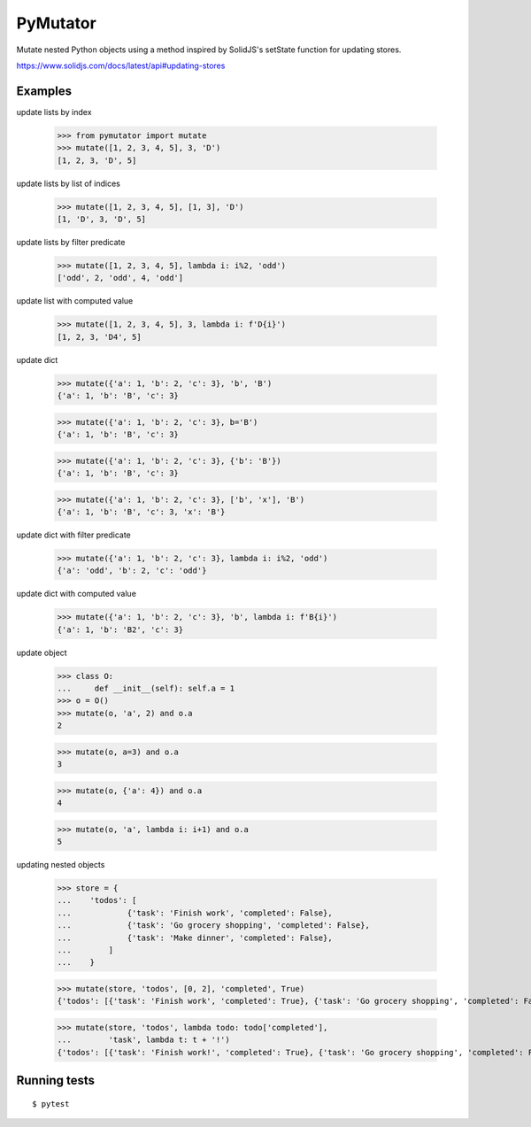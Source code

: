 =========
PyMutator
=========

Mutate nested Python objects using a method inspired by SolidJS's
setState function for updating stores.

https://www.solidjs.com/docs/latest/api#updating-stores


Examples
========

update lists by index

    >>> from pymutator import mutate
    >>> mutate([1, 2, 3, 4, 5], 3, 'D')
    [1, 2, 3, 'D', 5]

update lists by list of indices

    >>> mutate([1, 2, 3, 4, 5], [1, 3], 'D')
    [1, 'D', 3, 'D', 5]

update lists by filter predicate

    >>> mutate([1, 2, 3, 4, 5], lambda i: i%2, 'odd')
    ['odd', 2, 'odd', 4, 'odd']

update list with computed value

    >>> mutate([1, 2, 3, 4, 5], 3, lambda i: f'D{i}')
    [1, 2, 3, 'D4', 5]

update dict

    >>> mutate({'a': 1, 'b': 2, 'c': 3}, 'b', 'B')
    {'a': 1, 'b': 'B', 'c': 3}

    >>> mutate({'a': 1, 'b': 2, 'c': 3}, b='B')
    {'a': 1, 'b': 'B', 'c': 3}

    >>> mutate({'a': 1, 'b': 2, 'c': 3}, {'b': 'B'})
    {'a': 1, 'b': 'B', 'c': 3}

    >>> mutate({'a': 1, 'b': 2, 'c': 3}, ['b', 'x'], 'B')
    {'a': 1, 'b': 'B', 'c': 3, 'x': 'B'}

update dict with filter predicate

    >>> mutate({'a': 1, 'b': 2, 'c': 3}, lambda i: i%2, 'odd')
    {'a': 'odd', 'b': 2, 'c': 'odd'}

update dict with computed value

    >>> mutate({'a': 1, 'b': 2, 'c': 3}, 'b', lambda i: f'B{i}')
    {'a': 1, 'b': 'B2', 'c': 3}

update object

    >>> class O:
    ...     def __init__(self): self.a = 1
    >>> o = O()
    >>> mutate(o, 'a', 2) and o.a
    2

    >>> mutate(o, a=3) and o.a
    3

    >>> mutate(o, {'a': 4}) and o.a
    4

    >>> mutate(o, 'a', lambda i: i+1) and o.a
    5

updating nested objects

    >>> store = {
    ...    'todos': [
    ...            {'task': 'Finish work', 'completed': False},
    ...            {'task': 'Go grocery shopping', 'completed': False},
    ...            {'task': 'Make dinner', 'completed': False},
    ...        ]
    ...    }

    >>> mutate(store, 'todos', [0, 2], 'completed', True)
    {'todos': [{'task': 'Finish work', 'completed': True}, {'task': 'Go grocery shopping', 'completed': False}, {'task': 'Make dinner', 'completed': True}]}

    >>> mutate(store, 'todos', lambda todo: todo['completed'],
    ...        'task', lambda t: t + '!')
    {'todos': [{'task': 'Finish work!', 'completed': True}, {'task': 'Go grocery shopping', 'completed': False}, {'task': 'Make dinner!', 'completed': True}]}


Running tests
=============

::

    $ pytest

